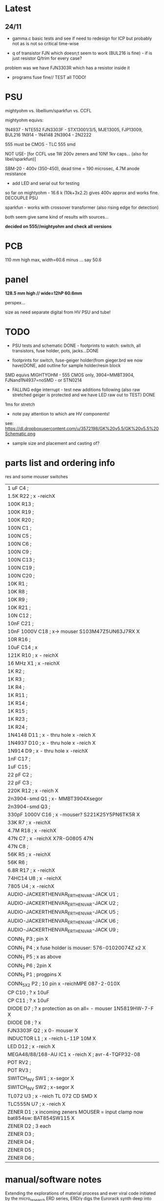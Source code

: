 * Latest

** 24/11

- gamma.c basic tests and see if need to redesign for ICP but probably not as is not so critical time-wise

- q of transistor FJN which doesn;t seem to work (BUL216 is fine) - if is just resistor Q/trim for every case?

problem was we have FJN3303R which has a resistor inside it

- programs fuse fine// TEST all TODO!


* PSU

mightyohm vs. libellium/sparkfun vs. CCFL

mightyohm equivs: 

1N4937 - NTE552
FJN3303F - STX13001/3/5, MJE13005, FJP13009, BUL216
1N914 - 1N4148 
2N3904 - 2N2222

555 must be CMOS - TLC 555 smd

NOT USE- [for CCFL use 1W 200v zeners and 10Nf 1kv caps... (also for libel/sparkfun)]

SBM-20 - 400v (350-450), dead time = 190 microsec, 4.7M anode resistance

- add LED and serial out for testing

so far on mightyohm - 16.6 k (10k+3x2.2) gives 400v approx and works fine. DECOUPLE PSU

sparkfun - works with crossover transformer (also rising edge for detection)

both seem give same kind of results with sources...

*decided on 555//mightyohm and check all versions*

* PCB

110 mm high max, width=60.6 minus ... say 50.6

* panel

*128.5 mm high // wide=12hP 60.6mm*

perspex...

size as need separate digital from HV PSU and tube!

* TODO

- PSU tests and schematic DONE - footprints to watch: switch, all transistors, fuse holder, pots, jacks...DONE

- footprints for switch, fuse-geiger holder(from gieger.brd we now have)DONE, add outline for sample holder/resin block

SMD equivs MIGHTYOHM - 555 CMOS only, 3904=MMBT3904, FJNand1N4937=noSMD - or STN0214 

- FALLING edge interrupt - test new additions following (also raw stretched geiger is protected and we have LED raw out to TEST) DONE

1ms for stretch

- note pay attention to which are HV components!

see: https://dl.dropboxusercontent.com/u/3572198/GK%20v5.5/GK%20v5.5%20Schematic.png

- sample size and placement and casting of?

* parts list and ordering info

res and some mouser switches

| 1 uF         C4        ;             
| 1.5K         R22       ; x -reichX                        
| 100K         R13       ;             
| 100K         R19       ;             
| 100K         R20       ;             
| 100N         C1        ;             
| 100N         C5        ;             
| 100N         C6        ;             
| 100N         C9        ;             
| 100N         C13       ;             
| 100N         C19       ;             
| 100N         C20       ;             
| 10K          R1        ;             
| 10K          R8        ;             
| 10K          R9        ;             
| 10K          R21       ;             
| 10N          C12       ;             
| 10nF         C21       ;             
| 10nF 1000V   C18       ; x-> mouser   S103M47Z5UN63J7RX  X       
| 10R          R16       ;             
| 10uF         C14       ; x             
| 121K         R10       ; x - reichX           
| 16 MHz       X1        ; x -reichX            
| 1K           R2        ;             
| 1K           R3        ;             
| 1K           R4        ;             
| 1K           R11       ;             
| 1K           R14       ;             
| 1K           R15       ;             
| 1K           R23       ;             
| 1K           R24       ;             
| 1N4148       D11       ; x - thru hole x -reich                                   X
| 1N4937       D10       ; x - thru hole x -reich                                   X      
| 1N914        D9        ; x - thru hole x -reichX                   
| 1nF          C17       ;             
| 1uF          C15       ;             
| 22 pF        C2        ;             
| 22 pF        C3        ;             
| 220K         R12       ; x -reich X                       
| 2n3904-smd   Q1        ; x- MMBT3904Xsegor            
| 2n3904-smd   Q3        ;             
| 330pF 1000V  C16       ; x -mouser?    S221K25Y5PN6TK5R X        
| 33K          R7        ; x -reichX                        
| 4.7M         R18       ; x -reichX                       
| 47N          C7        ; x -reichX  X7R-G0805 47N                                  
| 47N          C8        ;                                    
| 56K          R5        ; x -reichX                                   
| 56K          R6        ;             
| 6.8R         R17       ; x -reichX                                   
| 74HC14       U8        ; x -reichX                                   
| 7805         U4        ; x -reichX                                   
| AUDIO-JACKERTHENVAR_ERTHENVAR-JACK U1        ;             
| AUDIO-JACKERTHENVAR_ERTHENVAR-JACK U2        ;             
| AUDIO-JACKERTHENVAR_ERTHENVAR-JACK U5        ;             
| AUDIO-JACKERTHENVAR_ERTHENVAR-JACK U6        ;             
| AUDIO-JACKERTHENVAR_ERTHENVAR-JACK U9        ;             
| CONN_1       P3        ; pin X           
| CONN_1       P4        ; x fuse holder is mouser: 576-01020074Z x2 X
| CONN_1       P5        ; x as above            
| CONN_2       P6        ; 2pin X           
| CONN_5       P1        ; progpins X           
| CONN_5X2     P2        ; 10 pin x -reichMPE 087-2-010X                                   
| CP           C10       ; ? x 10uF           
| CP           C11       ; ? x 10uF           
| DIODE        D7        ; ? x protection as on all=  - mouser 1N5819HW-7-F X
| DIODE        D8        ; ? x           
| FJN3303F     Q2        ; x 0- mouser X           
| INDUCTOR     L1        ; x -reich  L-11P 10M X                                  
| LED          D12       ; x -reich X                                  
| MEGA48/88/168-AU IC1     x -reich  X                       ; avr-4-TQFP32-08
| POT          RV2       ;             
| POT          RV3       ;             
| SWITCH_INV   SW1       ; x-segor X            
| SWITCH_INV   SW2       ; x-segor X           
| TL072        U3        ; x -reich  TL 072 CD SMD X                                  
| TLC555N      U7        ; x -reich X                                  
| ZENER        D1        ; x incoming zeners MOUSER = input clamp now bat854sw: BAT854SW115 X
| ZENER        D2        ; 3 each            
| ZENER        D3        ;             
| ZENER        D4        ;             
| ZENER        D5        ;             
| ZENER        D6        ;             


* manual/software notes

Extending the explorations of material process and ever viral code
initiated by the micro_research ERD series, ERD/γ digs the Eurorack
synth deep into geolofical time scales of radioactive decay.

add half-life tables/explain... module needs to be recalibrated after
x billion years// dosage table // image photo exposure // dosage chart

software: calibrate 1st minute for scale

jacks: rawout, out
CV: speed, scale, trigger
pot: speed, scale

modes on switches: 
00/ scaled random every speed time
01/ scaled random every random time scaled by speed
10/ pulse 5v every x scaled random time
11/ 5v trigger in gives last random voltage

random just by interval or accumulate bits

interrupts: geiger, trigger, timer for intervals

